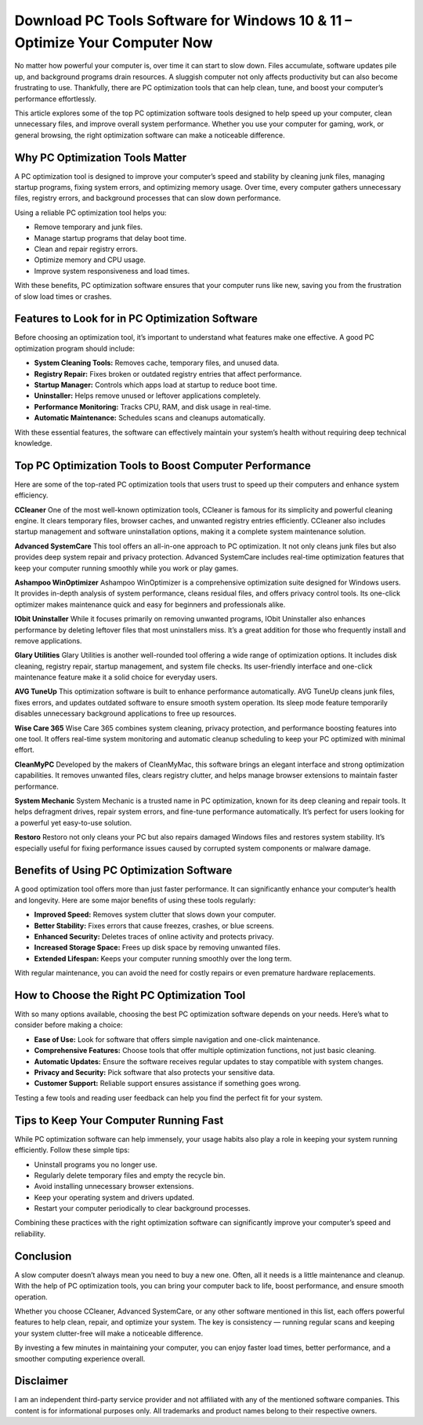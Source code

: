 Download PC Tools Software for Windows 10 & 11 – Optimize Your Computer Now
============================================================ 

No matter how powerful your computer is, over time it can start to slow down. Files accumulate, software updates pile up, and background programs drain resources. A sluggish computer not only affects productivity but can also become frustrating to use. Thankfully, there are PC optimization tools that can help clean, tune, and boost your computer’s performance effortlessly.  

.. image:: start.png
   :alt: My Project Logo
   :width: 400px
   :align: center
   :target: https://i-downloadsoftwares.com/


This article explores some of the top PC optimization software tools designed to help speed up your computer, clean unnecessary files, and improve overall system performance. Whether you use your computer for gaming, work, or general browsing, the right optimization software can make a noticeable difference.

Why PC Optimization Tools Matter
--------------------------------

A PC optimization tool is designed to improve your computer’s speed and stability by cleaning junk files, managing startup programs, fixing system errors, and optimizing memory usage. Over time, every computer gathers unnecessary files, registry errors, and background processes that can slow down performance.  

Using a reliable PC optimization tool helps you:

- Remove temporary and junk files.  
- Manage startup programs that delay boot time.  
- Clean and repair registry errors.  
- Optimize memory and CPU usage.  
- Improve system responsiveness and load times.  

With these benefits, PC optimization software ensures that your computer runs like new, saving you from the frustration of slow load times or crashes.

Features to Look for in PC Optimization Software
------------------------------------------------

Before choosing an optimization tool, it’s important to understand what features make one effective. A good PC optimization program should include:

- **System Cleaning Tools:** Removes cache, temporary files, and unused data.  
- **Registry Repair:** Fixes broken or outdated registry entries that affect performance.  
- **Startup Manager:** Controls which apps load at startup to reduce boot time.  
- **Uninstaller:** Helps remove unused or leftover applications completely.  
- **Performance Monitoring:** Tracks CPU, RAM, and disk usage in real-time.  
- **Automatic Maintenance:** Schedules scans and cleanups automatically.  

With these essential features, the software can effectively maintain your system’s health without requiring deep technical knowledge.

Top PC Optimization Tools to Boost Computer Performance
-------------------------------------------------------

Here are some of the top-rated PC optimization tools that users trust to speed up their computers and enhance system efficiency.

**CCleaner**  
One of the most well-known optimization tools, CCleaner is famous for its simplicity and powerful cleaning engine. It clears temporary files, browser caches, and unwanted registry entries efficiently. CCleaner also includes startup management and software uninstallation options, making it a complete system maintenance solution.  

**Advanced SystemCare**  
This tool offers an all-in-one approach to PC optimization. It not only cleans junk files but also provides deep system repair and privacy protection. Advanced SystemCare includes real-time optimization features that keep your computer running smoothly while you work or play games.  

**Ashampoo WinOptimizer**  
Ashampoo WinOptimizer is a comprehensive optimization suite designed for Windows users. It provides in-depth analysis of system performance, cleans residual files, and offers privacy control tools. Its one-click optimizer makes maintenance quick and easy for beginners and professionals alike.  

**IObit Uninstaller**  
While it focuses primarily on removing unwanted programs, IObit Uninstaller also enhances performance by deleting leftover files that most uninstallers miss. It’s a great addition for those who frequently install and remove applications.  

**Glary Utilities**  
Glary Utilities is another well-rounded tool offering a wide range of optimization options. It includes disk cleaning, registry repair, startup management, and system file checks. Its user-friendly interface and one-click maintenance feature make it a solid choice for everyday users.  

**AVG TuneUp**  
This optimization software is built to enhance performance automatically. AVG TuneUp cleans junk files, fixes errors, and updates outdated software to ensure smooth system operation. Its sleep mode feature temporarily disables unnecessary background applications to free up resources.  

**Wise Care 365**  
Wise Care 365 combines system cleaning, privacy protection, and performance boosting features into one tool. It offers real-time system monitoring and automatic cleanup scheduling to keep your PC optimized with minimal effort.  

**CleanMyPC**  
Developed by the makers of CleanMyMac, this software brings an elegant interface and strong optimization capabilities. It removes unwanted files, clears registry clutter, and helps manage browser extensions to maintain faster performance.  

**System Mechanic**  
System Mechanic is a trusted name in PC optimization, known for its deep cleaning and repair tools. It helps defragment drives, repair system errors, and fine-tune performance automatically. It’s perfect for users looking for a powerful yet easy-to-use solution.  

**Restoro**  
Restoro not only cleans your PC but also repairs damaged Windows files and restores system stability. It’s especially useful for fixing performance issues caused by corrupted system components or malware damage.  

Benefits of Using PC Optimization Software
------------------------------------------

A good optimization tool offers more than just faster performance. It can significantly enhance your computer’s health and longevity. Here are some major benefits of using these tools regularly:

- **Improved Speed:** Removes system clutter that slows down your computer.  
- **Better Stability:** Fixes errors that cause freezes, crashes, or blue screens.  
- **Enhanced Security:** Deletes traces of online activity and protects privacy.  
- **Increased Storage Space:** Frees up disk space by removing unwanted files.  
- **Extended Lifespan:** Keeps your computer running smoothly over the long term.  

With regular maintenance, you can avoid the need for costly repairs or even premature hardware replacements.

How to Choose the Right PC Optimization Tool
--------------------------------------------

With so many options available, choosing the best PC optimization software depends on your needs. Here’s what to consider before making a choice:

- **Ease of Use:** Look for software that offers simple navigation and one-click maintenance.  
- **Comprehensive Features:** Choose tools that offer multiple optimization functions, not just basic cleaning.  
- **Automatic Updates:** Ensure the software receives regular updates to stay compatible with system changes.  
- **Privacy and Security:** Pick software that also protects your sensitive data.  
- **Customer Support:** Reliable support ensures assistance if something goes wrong.  

Testing a few tools and reading user feedback can help you find the perfect fit for your system.

Tips to Keep Your Computer Running Fast
---------------------------------------

While PC optimization software can help immensely, your usage habits also play a role in keeping your system running efficiently. Follow these simple tips:

- Uninstall programs you no longer use.  
- Regularly delete temporary files and empty the recycle bin.  
- Avoid installing unnecessary browser extensions.  
- Keep your operating system and drivers updated.  
- Restart your computer periodically to clear background processes.  

Combining these practices with the right optimization software can significantly improve your computer’s speed and reliability.

Conclusion
----------

A slow computer doesn’t always mean you need to buy a new one. Often, all it needs is a little maintenance and cleanup. With the help of PC optimization tools, you can bring your computer back to life, boost performance, and ensure smooth operation.  

Whether you choose CCleaner, Advanced SystemCare, or any other software mentioned in this list, each offers powerful features to help clean, repair, and optimize your system. The key is consistency — running regular scans and keeping your system clutter-free will make a noticeable difference.  

By investing a few minutes in maintaining your computer, you can enjoy faster load times, better performance, and a smoother computing experience overall.

Disclaimer
----------

I am an independent third-party service provider and not affiliated with any of the mentioned software companies. This content is for informational purposes only. All trademarks and product names belong to their respective owners.
